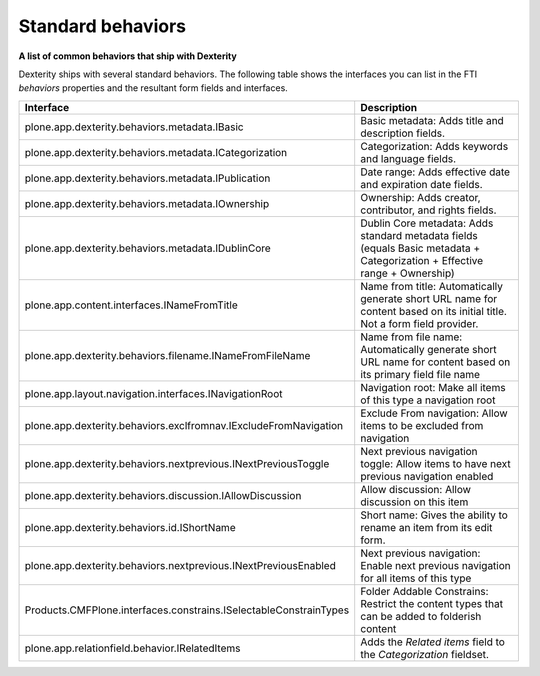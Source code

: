 Standard behaviors 
===================

**A list of common behaviors that ship with Dexterity**

Dexterity ships with several standard behaviors. The following table
shows the interfaces you can list in the FTI *behaviors* properties and
the resultant form fields and interfaces.

+-------------------------------------------------------------------+------------------------------------------------------------------------------------------------------------------------------------------------------+
| Interface                                                         | Description                                                                                                                                          |
+===================================================================+======================================================================================================================================================+
| plone.app.dexterity.behaviors.metadata.IBasic                     | Basic metadata: Adds title and description fields.                                                                                                   |
+-------------------------------------------------------------------+------------------------------------------------------------------------------------------------------------------------------------------------------+
| plone.app.dexterity.behaviors.metadata.ICategorization            | Categorization: Adds keywords and language fields.                                                                                                   |
+-------------------------------------------------------------------+------------------------------------------------------------------------------------------------------------------------------------------------------+
| plone.app.dexterity.behaviors.metadata.IPublication               | Date range: Adds effective date and expiration date fields.                                                                                          |
+-------------------------------------------------------------------+------------------------------------------------------------------------------------------------------------------------------------------------------+
| plone.app.dexterity.behaviors.metadata.IOwnership                 | Ownership: Adds creator, contributor, and rights fields.                                                                                             |
+-------------------------------------------------------------------+------------------------------------------------------------------------------------------------------------------------------------------------------+
| plone.app.dexterity.behaviors.metadata.IDublinCore                | Dublin Core metadata: Adds standard metadata fields (equals Basic metadata + Categorization + Effective range + Ownership)                           |
+-------------------------------------------------------------------+------------------------------------------------------------------------------------------------------------------------------------------------------+
| plone.app.content.interfaces.INameFromTitle                       | Name from title: Automatically generate short URL name for content based on its initial title. Not a form field provider.                            |
+-------------------------------------------------------------------+------------------------------------------------------------------------------------------------------------------------------------------------------+
| plone.app.dexterity.behaviors.filename.INameFromFileName          | Name from file name: Automatically generate short URL name for content based on its primary field file name                                          |
+-------------------------------------------------------------------+------------------------------------------------------------------------------------------------------------------------------------------------------+
| plone.app.layout.navigation.interfaces.INavigationRoot            | Navigation root: Make all items of this type a navigation root                                                                                       |
+-------------------------------------------------------------------+------------------------------------------------------------------------------------------------------------------------------------------------------+
| plone.app.dexterity.behaviors.exclfromnav.IExcludeFromNavigation  | Exclude From navigation: Allow items to be excluded from navigation                                                                                  |
+-------------------------------------------------------------------+------------------------------------------------------------------------------------------------------------------------------------------------------+
| plone.app.dexterity.behaviors.nextprevious.INextPreviousToggle    | Next previous navigation toggle: Allow items to have next previous navigation enabled                                                                |
+-------------------------------------------------------------------+------------------------------------------------------------------------------------------------------------------------------------------------------+
| plone.app.dexterity.behaviors.discussion.IAllowDiscussion         | Allow discussion: Allow discussion on this item                                                                                                      |
+-------------------------------------------------------------------+------------------------------------------------------------------------------------------------------------------------------------------------------+
| plone.app.dexterity.behaviors.id.IShortName                       | Short name: Gives the ability to rename an item from its edit form.                                                                                  |
+-------------------------------------------------------------------+------------------------------------------------------------------------------------------------------------------------------------------------------+
| plone.app.dexterity.behaviors.nextprevious.INextPreviousEnabled   | Next previous navigation: Enable next previous navigation for all items of this type                                                                 |
+-------------------------------------------------------------------+------------------------------------------------------------------------------------------------------------------------------------------------------+
| Products.CMFPlone.interfaces.constrains.ISelectableConstrainTypes | Folder Addable Constrains: Restrict the content types that can be added to folderish content                                                         |
+-------------------------------------------------------------------+------------------------------------------------------------------------------------------------------------------------------------------------------+
| plone.app.relationfield.behavior.IRelatedItems                    | Adds the *Related items* field to the *Categorization* fieldset.                                                                                     |
+-------------------------------------------------------------------+------------------------------------------------------------------------------------------------------------------------------------------------------+
